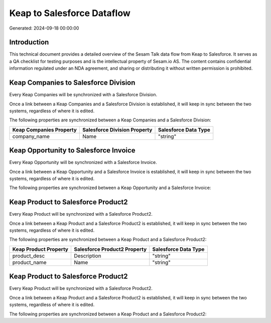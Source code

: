 ===========================
Keap to Salesforce Dataflow
===========================

Generated: 2024-09-18 00:00:00

Introduction
------------

This technical document provides a detailed overview of the Sesam Talk data flow from Keap to Salesforce. It serves as a QA checklist for testing purposes and is the intellectual property of Sesam.io AS. The content contains confidential information regulated under an NDA agreement, and sharing or distributing it without written permission is prohibited.

Keap Companies to Salesforce Division
-------------------------------------
Every Keap Companies will be synchronized with a Salesforce Division.

Once a link between a Keap Companies and a Salesforce Division is established, it will keep in sync between the two systems, regardless of where it is edited.

The following properties are synchronized between a Keap Companies and a Salesforce Division:

.. list-table::
   :header-rows: 1

   * - Keap Companies Property
     - Salesforce Division Property
     - Salesforce Data Type
   * - company_name
     - Name
     - "string"


Keap Opportunity to Salesforce Invoice
--------------------------------------
Every Keap Opportunity will be synchronized with a Salesforce Invoice.

Once a link between a Keap Opportunity and a Salesforce Invoice is established, it will keep in sync between the two systems, regardless of where it is edited.

The following properties are synchronized between a Keap Opportunity and a Salesforce Invoice:

.. list-table::
   :header-rows: 1

   * - Keap Opportunity Property
     - Salesforce Invoice Property
     - Salesforce Data Type


Keap Product to Salesforce Product2
-----------------------------------
Every Keap Product will be synchronized with a Salesforce Product2.

Once a link between a Keap Product and a Salesforce Product2 is established, it will keep in sync between the two systems, regardless of where it is edited.

The following properties are synchronized between a Keap Product and a Salesforce Product2:

.. list-table::
   :header-rows: 1

   * - Keap Product Property
     - Salesforce Product2 Property
     - Salesforce Data Type
   * - product_desc
     - Description
     - "string"
   * - product_name
     - Name
     - "string"


Keap Product to Salesforce Product2
-----------------------------------
Every Keap Product will be synchronized with a Salesforce Product2.

Once a link between a Keap Product and a Salesforce Product2 is established, it will keep in sync between the two systems, regardless of where it is edited.

The following properties are synchronized between a Keap Product and a Salesforce Product2:

.. list-table::
   :header-rows: 1

   * - Keap Product Property
     - Salesforce Product2 Property
     - Salesforce Data Type

